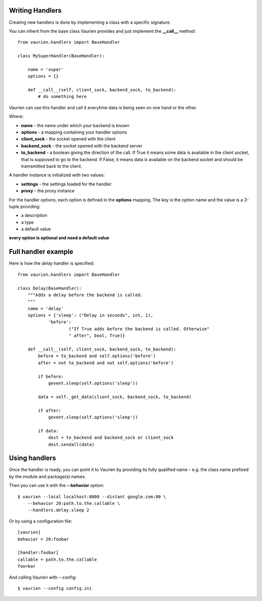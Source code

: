 .. _extending:

Writing Handlers
================

Creating new handlers is done by implementing a class with a specific signature.

You can inherit from the base class Vaurien provides and just implement the
**__call__** method::

    from vaurien.handlers import BaseHandler

    class MySuperHandler(BaseHandler):

        name = 'super'
        options = {}

        def __call__(self, client_sock, backend_sock, to_backend):
            # do something here


Vaurien can use this handler and call it everytime data is being seen on one hand
or the other.

Where:

- **name** - the name under which your backend is known
- **options** - a mapping containing your handler options
- **client_sock** - the socket opened with the client
- **backend_sock** - the socket opened with the backend server
- **to_backend** - a boolean giving the direction of the call. If True
  it means some data is available in the client socket, that is supposed
  to go to the backend. If False, it means data is available on the backend
  socket and should be tramsmitted back to the client.

A handler instance is initialized with two values:

- **settings** - the settings loaded for the handler
- **proxy** - the proxy instance

For the handler options, each option is defined in the **options** mapping.
The key is the option name and the value is a 3-tuple providing:

- a description
- a type
- a default value

**every option is optional and need a default value**

Full handler example
====================

Here is how the `delay` handler is specified::


    from vaurien.handlers import BaseHandler

    class Delay(BaseHandler):
        """Adds a delay before the backend is called.
        """
        name = 'delay'
        options = {'sleep': ("Delay in seconds", int, 1),
                'before':
                        ("If True adds before the backend is called. Otherwise"
                        " after", bool, True)}

        def __call__(self, client_sock, backend_sock, to_backend):
            before = to_backend and self.options('before')
            after = not to_backend and not self.options('before')

            if before:
                gevent.sleep(self.options('sleep'))

            data = self._get_data(client_sock, backend_sock, to_backend)

            if after:
                gevent.sleep(self.options('sleep'))

            if data:
                dest = to_backend and backend_sock or client_sock
                dest.sendall(data)


Using handlers
==============

Once the handler is ready, you can point it to Vaurien
by providing its fully qualified name - e.g. the class name prefixed
by the module and package(s) names.

Then you can use it with the **--behavior** option::

    $ vaurien --local localhost:8000 --distant google.com:80 \
        --behavior 20:path.to.the.callable \
        --handlers.delay.sleep 2

Or by using a configuration file::

    [vaurien]
    behavior = 20:foobar

    [handler:foobar]
    callable = path.to.the.callable
    foo=bar

And calling Vaurien with --config::

    $ vaurien --config config.ini
